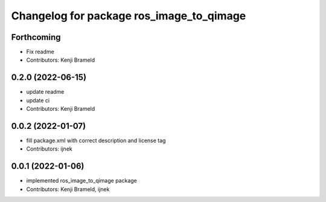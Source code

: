 ^^^^^^^^^^^^^^^^^^^^^^^^^^^^^^^^^^^^^^^^^
Changelog for package ros_image_to_qimage
^^^^^^^^^^^^^^^^^^^^^^^^^^^^^^^^^^^^^^^^^

Forthcoming
-----------
* Fix readme
* Contributors: Kenji Brameld

0.2.0 (2022-06-15)
------------------
* update readme
* update ci
* Contributors: Kenji Brameld

0.0.2 (2022-01-07)
------------------
* fill package.xml with correct description and license tag
* Contributors: ijnek

0.0.1 (2022-01-06)
------------------
* implemented ros_image_to_qimage package
* Contributors: Kenji Brameld, ijnek
